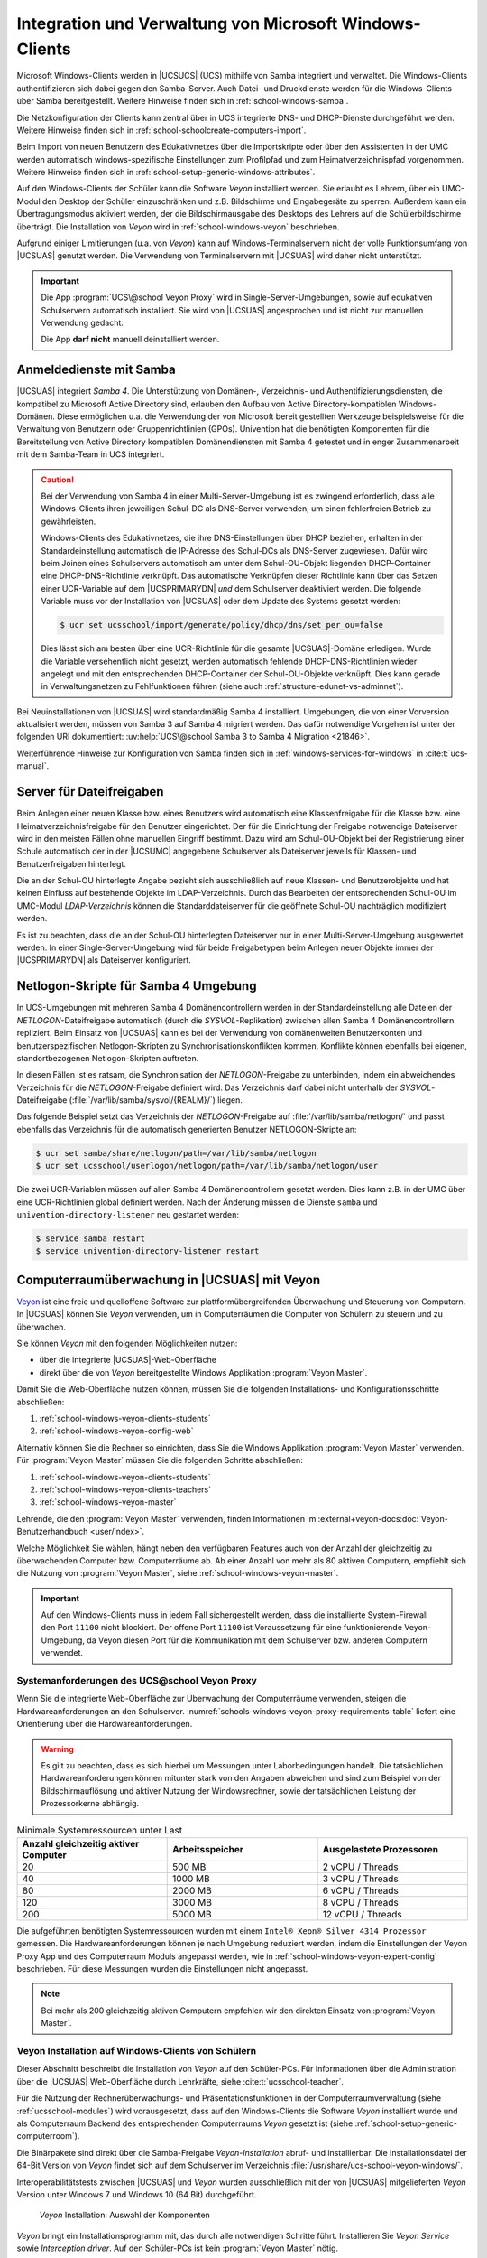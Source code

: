 .. SPDX-FileCopyrightText: 2021-2024 Univention GmbH
..
.. SPDX-License-Identifier: AGPL-3.0-only

.. _school-windows-general:

********************************************************
Integration und Verwaltung von Microsoft Windows-Clients
********************************************************

Microsoft Windows-Clients werden in |UCSUCS| (UCS) mithilfe von Samba integriert
und verwaltet. Die Windows-Clients authentifizieren sich dabei gegen den
Samba-Server. Auch Datei- und Druckdienste werden für die Windows-Clients über
Samba bereitgestellt. Weitere Hinweise finden sich in
:ref:`school-windows-samba`.

Die Netzkonfiguration der Clients kann zentral über in UCS integrierte DNS- und
DHCP-Dienste durchgeführt werden. Weitere Hinweise finden sich in
:ref:`school-schoolcreate-computers-import`.

Beim Import von neuen Benutzern des Edukativnetzes über die Importskripte oder
über den Assistenten in der UMC werden automatisch windows-spezifische
Einstellungen zum Profilpfad und zum Heimatverzeichnispfad vorgenommen. Weitere
Hinweise finden sich in :ref:`school-setup-generic-windows-attributes`.

Auf den Windows-Clients der Schüler kann die Software *Veyon* installiert
werden. Sie erlaubt es Lehrern, über ein UMC-Modul den Desktop der Schüler
einzuschränken und z.B. Bildschirme und Eingabegeräte zu sperren. Außerdem kann
ein Übertragungsmodus aktiviert werden, der die Bildschirmausgabe des Desktops
des Lehrers auf die Schülerbildschirme überträgt. Die Installation von *Veyon*
wird in :ref:`school-windows-veyon` beschrieben.

Aufgrund einiger Limitierungen (u.a. von *Veyon*) kann auf Windows-Terminalservern
nicht der volle Funktionsumfang von |UCSUAS| genutzt werden. Die Verwendung von
Terminalservern mit |UCSUAS| wird daher nicht unterstützt.

.. important::

   Die App :program:`UCS\@school Veyon Proxy` wird in Single-Server-Umgebungen,
   sowie auf edukativen Schulservern automatisch installiert. Sie wird von
   |UCSUAS| angesprochen und ist nicht zur manuellen Verwendung gedacht.

   Die App **darf nicht** manuell deinstalliert werden.

.. _school-windows-samba:

Anmeldedienste mit Samba
========================

|UCSUAS| integriert *Samba 4*. Die Unterstützung von Domänen-, Verzeichnis- und
Authentifizierungsdiensten, die kompatibel zu Microsoft Active Directory sind,
erlauben den Aufbau von Active Directory-kompatiblen Windows-Domänen. Diese
ermöglichen u.a. die Verwendung der von Microsoft bereit gestellten Werkzeuge
beispielsweise für die Verwaltung von Benutzern oder Gruppenrichtlinien (GPOs).
Univention hat die benötigten Komponenten für die Bereitstellung von Active
Directory kompatiblen Domänendiensten mit Samba 4 getestet und in enger
Zusammenarbeit mit dem Samba-Team in UCS integriert.

.. caution::

   Bei der Verwendung von Samba 4 in einer Multi-Server-Umgebung ist es zwingend
   erforderlich, dass alle Windows-Clients ihren jeweiligen Schul-DC als
   DNS-Server verwenden, um einen fehlerfreien Betrieb zu gewährleisten.

   Windows-Clients des Edukativnetzes, die ihre DNS-Einstellungen über DHCP
   beziehen, erhalten in der Standardeinstellung automatisch die IP-Adresse des
   Schul-DCs als DNS-Server zugewiesen. Dafür wird beim Joinen eines
   Schulservers automatisch am unter dem Schul-OU-Objekt liegenden
   DHCP-Container eine DHCP-DNS-Richtlinie verknüpft. Das automatische
   Verknüpfen dieser Richtlinie kann über das Setzen einer UCR-Variable auf dem
   |UCSPRIMARYDN| *und* dem Schulserver deaktiviert werden. Die folgende
   Variable muss vor der Installation von |UCSUAS| oder dem Update des Systems
   gesetzt werden:

   .. code-block:: console

      $ ucr set ucsschool/import/generate/policy/dhcp/dns/set_per_ou=false


   Dies lässt sich am besten über eine UCR-Richtlinie für die gesamte
   |UCSUAS|-Domäne erledigen. Wurde die Variable versehentlich nicht gesetzt,
   werden automatisch fehlende DHCP-DNS-Richtlinien wieder angelegt und mit den
   entsprechenden DHCP-Container der Schul-OU-Objekte verknüpft. Dies kann
   gerade in Verwaltungsnetzen zu Fehlfunktionen führen (siehe auch
   :ref:`structure-edunet-vs-adminnet`).

Bei Neuinstallationen von |UCSUAS| wird standardmäßig Samba 4 installiert.
Umgebungen, die von einer Vorversion aktualisiert werden, müssen von Samba 3 auf
Samba 4 migriert werden. Das dafür notwendige Vorgehen ist unter der folgenden
URI dokumentiert: :uv:help:`UCS\@school Samba 3 to Samba 4 Migration
<21846>`.

Weiterführende Hinweise zur Konfiguration von Samba finden sich in
:ref:`windows-services-for-windows` in :cite:t:`ucs-manual`.

.. _school-windows-shares:

Server für Dateifreigaben
=========================

Beim Anlegen einer neuen Klasse bzw. eines Benutzers wird automatisch eine
Klassenfreigabe für die Klasse bzw. eine Heimatverzeichnisfreigabe für den
Benutzer eingerichtet. Der für die Einrichtung der Freigabe notwendige
Dateiserver wird in den meisten Fällen ohne manuellen Eingriff bestimmt. Dazu
wird am Schul-OU-Objekt bei der Registrierung einer Schule automatisch der in
der |UCSUMC| angegebene Schulserver als Dateiserver jeweils für Klassen- und
Benutzerfreigaben hinterlegt.

Die an der Schul-OU hinterlegte Angabe bezieht sich ausschließlich auf neue
Klassen- und Benutzerobjekte und hat keinen Einfluss auf bestehende Objekte im
LDAP-Verzeichnis. Durch das Bearbeiten der entsprechenden Schul-OU im UMC-Modul
*LDAP-Verzeichnis* können die Standarddateiserver für die geöffnete Schul-OU
nachträglich modifiziert werden.

Es ist zu beachten, dass die an der Schul-OU hinterlegten Dateiserver nur in
einer Multi-Server-Umgebung ausgewertet werden. In einer Single-Server-Umgebung
wird für beide Freigabetypen beim Anlegen neuer Objekte immer der |UCSPRIMARYDN|
als Dateiserver konfiguriert.

.. _school-windows-samba4netlogon:

Netlogon-Skripte für Samba 4 Umgebung
=====================================

In UCS-Umgebungen mit mehreren Samba 4 Domänencontrollern werden in der
Standardeinstellung alle Dateien der *NETLOGON*-Dateifreigabe automatisch (durch
die *SYSVOL*-Replikation) zwischen allen Samba 4 Domänencontrollern repliziert.
Beim Einsatz von |UCSUAS| kann es bei der Verwendung von domänenweiten
Benutzerkonten und benutzerspezifischen Netlogon-Skripten zu
Synchronisationskonflikten kommen. Konflikte können ebenfalls bei eigenen,
standortbezogenen Netlogon-Skripten auftreten.

In diesen Fällen ist es ratsam, die Synchronisation der *NETLOGON*-Freigabe zu
unterbinden, indem ein abweichendes Verzeichnis für die *NETLOGON*-Freigabe
definiert wird. Das Verzeichnis darf dabei nicht unterhalb der
*SYSVOL*-Dateifreigabe (:file:`/var/lib/samba/sysvol/{REALM}/`) liegen.

Das folgende Beispiel setzt das Verzeichnis der *NETLOGON*-Freigabe auf
:file:`/var/lib/samba/netlogon/` und passt ebenfalls das Verzeichnis für die
automatisch generierten Benutzer NETLOGON-Skripte an:

.. code-block:: console

   $ ucr set samba/share/netlogon/path=/var/lib/samba/netlogon
   $ ucr set ucsschool/userlogon/netlogon/path=/var/lib/samba/netlogon/user


Die zwei UCR-Variablen müssen auf allen Samba 4 Domänencontrollern gesetzt
werden. Dies kann z.B. in der UMC über eine UCR-Richtlinien global definiert
werden. Nach der Änderung müssen die Dienste ``samba`` und
``univention-directory-listener`` neu gestartet werden:

.. code-block:: console

   $ service samba restart
   $ service univention-directory-listener restart


.. _school-windows-veyon:

Computerraumüberwachung in |UCSUAS| mit Veyon
=============================================

`Veyon <https://veyon.io/de/>`__ ist eine freie und quelloffene Software zur
plattformübergreifenden Überwachung und Steuerung von Computern.
In |UCSUAS| können Sie *Veyon* verwenden,
um in Computerräumen die Computer von Schülern zu steuern und zu überwachen.

Sie können *Veyon* mit den folgenden Möglichkeiten nutzen:

* über die integrierte |UCSUAS|-Web-Oberfläche
* direkt über die von *Veyon* bereitgestellte Windows Applikation :program:`Veyon Master`.

Damit Sie die Web-Oberfläche nutzen können, müssen Sie die folgenden Installations- und Konfigurationsschritte abschließen:

#. :ref:`school-windows-veyon-clients-students`
#. :ref:`school-windows-veyon-config-web`

Alternativ können Sie die Rechner so einrichten,
dass Sie die Windows Applikation :program:`Veyon Master` verwenden.
Für :program:`Veyon Master` müssen Sie die folgenden Schritte abschließen:

#. :ref:`school-windows-veyon-clients-students`
#. :ref:`school-windows-veyon-clients-teachers`
#. :ref:`school-windows-veyon-master`

Lehrende, die den :program:`Veyon Master` verwenden,
finden Informationen im :external+veyon-docs:doc:`Veyon-Benutzerhandbuch <user/index>`.

Welche Möglichkeit Sie wählen,
hängt neben den verfügbaren Features auch von der Anzahl der gleichzeitig zu überwachenden Computer bzw. Computerräume ab.
Ab einer Anzahl von mehr als 80 aktiven Computern,
empfiehlt sich die Nutzung von :program:`Veyon Master`, siehe :ref:`school-windows-veyon-master`.

.. important::

   Auf den Windows-Clients muss in jedem Fall sichergestellt werden,
   dass die installierte System-Firewall den Port ``11100`` nicht blockiert.
   Der offene Port ``11100`` ist Voraussetzung für eine funktionierende Veyon-Umgebung,
   da Veyon diesen Port für die Kommunikation mit dem Schulserver bzw. anderen Computern verwendet.

.. seealso::

   :external+veyon-docs:ref:`ConfImportExport` im Veyon-Administrationshandbuch
      für Information über Werkzeuge,
      die die Übertragung von Konfigurationen erleichtern.


.. _schools-windows-veyon-proxy-requirements:

Systemanforderungen des UCS\@school Veyon Proxy
-----------------------------------------------

Wenn Sie die integrierte Web-Oberfläche zur Überwachung der Computerräume verwenden,
steigen die Hardwareanforderungen an den Schulserver.
:numref:`schools-windows-veyon-proxy-requirements-table` liefert eine Orientierung über die Hardwareanforderungen.


.. warning::
   Es gilt zu beachten, dass es sich hierbei um Messungen unter Laborbedingungen handelt.
   Die tatsächlichen Hardwareanforderungen können mitunter stark von den Angaben abweichen und sind zum Beispiel
   von der Bildschirmauflösung und aktiver Nutzung der Windowsrechner,
   sowie der tatsächlichen Leistung der Prozessorkerne abhängig.

.. list-table:: Minimale Systemressourcen unter Last
   :widths: 4 4 4
   :header-rows: 1
   :name: schools-windows-veyon-proxy-requirements-table

   * - Anzahl gleichzeitig aktiver Computer
     - Arbeitsspeicher
     - Ausgelastete Prozessoren
   * - 20
     - 500 MB
     - 2 vCPU / Threads
   * - 40
     - 1000 MB
     - 3 vCPU / Threads
   * - 80
     - 2000 MB
     - 6 vCPU / Threads
   * - 120
     - 3000 MB
     - 8 vCPU / Threads
   * - 200
     - 5000 MB
     - 12 vCPU / Threads

Die aufgeführten benötigten Systemressourcen wurden mit einem
``Intel® Xeon® Silver 4314 Prozessor`` gemessen.
Die Hardwareanforderungen können je nach Umgebung reduziert werden, indem die Einstellungen der Veyon Proxy App und des Computerraum Moduls
angepasst werden, wie in :ref:`school-windows-veyon-expert-config` beschrieben.
Für diese Messungen wurden die Einstellungen nicht angepasst.

.. note::

   Bei mehr als 200 gleichzeitig aktiven Computern empfehlen wir den direkten Einsatz von :program:`Veyon Master`.

.. _school-windows-veyon-clients-students:

Veyon Installation auf Windows-Clients von Schülern
---------------------------------------------------

Dieser Abschnitt beschreibt die Installation von *Veyon* auf den Schüler-PCs.
Für Informationen über die Administration über die |UCSUAS| Web-Oberfläche durch Lehrkräfte,
siehe :cite:t:`ucsschool-teacher`.

Für die Nutzung der Rechnerüberwachungs- und Präsentationsfunktionen in der
Computerraumverwaltung (siehe :ref:`ucsschool-modules`) wird
vorausgesetzt, dass auf den Windows-Clients die Software *Veyon* installiert
wurde und als Computerraum Backend des entsprechenden Computerraums *Veyon*
gesetzt ist (siehe :ref:`school-setup-generic-computerroom`).

.. versionadded:: 4.4v9

   Seit |UCSUAS| 4.4 v9 sind Windows-Binärpakete für die Open Source-Software
   *Veyon* in |UCSUAS| enthalten.

Die Binärpakete sind direkt über die Samba-Freigabe *Veyon-Installation* abruf-
und installierbar. Die Installationsdatei der 64-Bit Version von *Veyon* findet
sich auf dem Schulserver im Verzeichnis
:file:`/usr/share/ucs-school-veyon-windows/`.

Interoperabilitätstests zwischen |UCSUAS| und *Veyon* wurden ausschließlich mit
der von |UCSUAS| mitgelieferten *Veyon* Version unter Windows 7 und Windows 10 (64
Bit) durchgeführt.


.. _school-windows-veyon-fig1:

.. figure:: /images/veyon-installation.png
   :alt: *Veyon* Installation: Auswahl der Komponenten

   *Veyon* Installation: Auswahl der Komponenten

*Veyon* bringt ein Installationsprogramm mit, das durch alle notwendigen Schritte führt.
Installieren Sie *Veyon Service* sowie *Interception driver*.
Auf den Schüler-PCs ist kein :program:`Veyon Master` nötig.

.. _school-windows-veyon-config-web:

Veyon Konfiguration für die |UCSUAS| Web-Oberfläche
---------------------------------------------------

Falls eine direkte Steuerung über den :program:`Veyon Master` gewünscht ist, ist dieser
Abschnitt nicht notwendig und kann übersprungen werden.


Nach der Installation von *Veyon* auf dem Windows-Client muss das Programm mit
dem installierten *Veyon Configurator* für eine Schlüsseldatei-Authentifizierung
konfiguriert werden. Zunächst muss im *Veyon Configurator* unter
:menuselection:`Allgemein --> Authentifizierung` die Methode
Schlüsseldatei-Authentifizierung ausgewählt werden.

.. _school-windows-veyon-fig2:

.. figure:: /images/veyon-auth-method.png
   :alt: *Veyon* Konfiguration: Auswahl der Authentifizierungs-Methode

   *Veyon* Konfiguration: Auswahl der Authentifizierungs-Methode

Anschließend muss unter *Zugriffskontrolle* die Checkbox *Verwendung von
Domaingruppen aktivieren* aktiviert werden. Als *Benutzergruppen-Backend* wird
der Standard *Systembenutzergruppen* verwendet.

.. _school-windows-veyon-fig3:

.. figure:: /images/veyon-access-control.png
   :alt: *Veyon* Konfiguration: Zugriffskontrolle

   *Veyon* Konfiguration: Zugriffskontrolle


Schließlich muss der öffentliche Schlüssel importiert werden, damit der
Schulserver Zugriff auf das installierte *Veyon* Backend erhält. Der Import kann
mit :menuselection:`Authentifizierungsschlüssl --> Schlüssel importieren` durchgeführt
werden. Dort ist der *Veyon* Schlüssel des Schulservers anzugeben.

.. _school-windows-veyon-fig4:

.. figure:: /images/veyon-key-import.png
   :alt: *Veyon* Konfiguration: Schlüsselimport

   *Veyon* Konfiguration: Schlüsselimport

Der Schlüssel wird automatisch auf der SYSVOL-Freigabe des Schulservers unter
dem Namen der Schuldomäne unter :file:`scripts/veyon-cert_{SERVERNAME}.pem`
abgelegt. (U.U. liegt dort zusätzlich eine Datei :file:`veyon-cert.pem` *ohne*
den Namen des Servers. Diese sollte nicht verwendet werden.) Im Dialog
*Authentifizierungsschlüsselname* muss der Name *teacher* angegeben werden.
Außer den beschriebenen Konfigurationen müssen keine weiteren Anpassungen
vorgenommen werden.

Der Konfigurationstest im *Veyon Configurator* unter :menuselection:`Allgemein
--> Authentifizierung --> Testen` wird trotz korrekter Einrichtung fehlschlagen.
Die korrekte Einrichtung kann im *Computerraum* Modul überprüft werden. Hier
sollte sich der Punkt neben dem Namen des eingerichteten Windows Clients
dunkelgrau färben.

.. _school-windows-veyon-expert-config:

Performance-Optimierungen der App :program:`UCS\@school Veyon Proxy`
--------------------------------------------------------------------

.. caution::
   Dieser Abschnitt beschreibt ausschließlich Experteneinstellungen zur Optimierung und kann
   bei einer regulären Installation übersprungen werden. Die weiter unten beschriebenen Einstellung zum
   :program:`UCS\@school Veyon Proxy` werden ohne Verifikation direkt an den im Docker-Container
   enthaltenen Veyon Master weitergereicht.

.. note::
   Alle Einstellungen müssen auf dem edukativen Schulservern gemacht werden.

Ab Version *4.8.3.8-ucs1* des :program:`UCS\@school Veyon Proxy` stehen neue App-Einstellungen
zur Verfügung um Performance-Optimierungen zu definieren.

Die Einstellungen steuern die Verbindung zwischen :program:`UCS\@school Veyon Proxy` und den Windows-Clients.

- :envvar:`veyon/Master/ComputerMonitoringUpdateInterval`
- :envvar:`veyon/Master/ComputerMonitoringImageQuality`
- :envvar:`veyon/Core/ComputerStatePollingInterval`
- :envvar:`veyon/WebAPI/ConnectionIdleTimeout`

.. code-block:: bash
   :caption: App-Einstellungen werden wie folgt geändert, die App wird dabei neu gestartet.

   univention-app configure ucsschool-veyon-proxy --set veyon/WebAPI/ConnectionIdleTimeout=60

Die Einstellung :envvar:`veyon/Master/ComputerMonitoringImageQuality` bietet die Möglichkeit
die Qualität der VNC Verbindung zwischen den Windows-Clients und dem :program:`UCS\@school Veyon Proxy` zu ändern.
Der Wert ist von 0 (höchste Qualität) bis 4 (niedrigste Qualität) begrenzt.
Auf Stufe 4 können Kompressionsartefakte erkennbar sein,
ein Unterschied zwischen den Stufen ist meist nur im direkten Vergleich erkennbar.
Ist die Qualität niedrig Eingestellt reduziert dies die Datenmenge,
die über die VNC Verbindung zwischen Windows-Clients und dem :program:`UCS\@school Veyon Proxy` übertragen wird.
Wir empfehlen Stufe 4 als Standardeinstellung.

Die Einstellungen :envvar:`veyon/Master/ComputerMonitoringUpdateInterval`
und :envvar:`veyon/Core/ComputerStatePollingInterval` steuern den Intervall,
in dem der :program:`UCS\@school Veyon Proxy` neue Screenshots und Statusupdates von Zielrechnern abfragt
und ist in Millisekunden angegeben.
Hierbei beträgt der maximal Wert 10000 msec, der Standardwert beträgt 1000 msec.
Das Minimum beider Werte bestimmt wie oft der :program:`UCS\@school Veyon Proxy` einen neuen Screenshot erzeugt.
Durch erhöhen der Werte kann die Prozessor- und Netzwerklast, des Systems, reduziert werden.

Die Einstellung :envvar:`veyon/WebAPI/ConnectionIdleTimeout` definiert die Zeit in Sekunden,
nach der eine inaktive VNC-Verbindung zwischen dem :program:`UCS\@school Veyon Proxy` und einem Windows-Client
geschlossen wird.
Wir empfehlen 60 Sekunden, der Wert sollte jedoch immer höher sein als die folgenden Computerraum Modul Einstellungen,
um zu Vermeiden das Verbindungen neu auf gebaut werden.

Performance-Optimierungen des :program:`Computerraum Moduls`
------------------------------------------------------------

Auch das Computerraum Modul bietet einige Einstellungen zur Performance-Optimierung.
Dabei zielen alle Einstellungen darauf, den :program:`UCS\@school Veyon Proxy` zu entlasten,
indem die Anzahl von Anfragen an den Proxy reduziert werden.

Die Einstellungen steuern die Verbindung zwischen |UCSUMC| und dem :program:`UCS\@school Veyon Proxy`.
Statusupdates und Screenshots werden vom :program:`UCS\@school Veyon Proxy` zwischen gespeichert.
Die folgenden UCR-Variablen steuern wie oft dieser Zwischenspeicher (Cache) abgefragt wird.

- :envvar:`ucsschool/umc/computerroom/update-interval`
- :envvar:`ucsschool/umc/computerroom/screenshot/interval`

Die Einstellung :envvar:`ucsschool/umc/computerroom/update-interval` steuert das Intervall in Sekunden, mit dem der Computerraum
Informationen zum eingeloggten Benutzer, sowie dem Sperrzustand von Monitor und Eingabegeräten, an der App, abfragt. Die Standardeinstellung beträgt 1 Sekunde.

Die Einstellung :envvar:`ucsschool/umc/computerroom/screenshot/interval` steuert das Intervall in Sekunden, mit dem der Computerraum
einen Screenshot des Computers abfragt. Der Standardwert beträgt 5 Sekunden.
Der Inhalt des Screenshots ändert sich nur,
wenn die App einen neuen Screenshot zwischenspeichert.

.. code-block:: bash
   :caption: Computerraum Einstellungen werden als UCR-Variablen gesetzt. Die UMC muss manuell neu gestartet und die UMC im Browser muss neu geladen werden, damit die Einstellungen greifen.

   ucr set ucsschool/umc/computerroom/update-interval=1
   service univention-management-console-server restart


.. _school-windows-veyon-clients-teachers:

Veyon Installation auf Windows-Clients von Lehrern
--------------------------------------------------

Dieser Abschnitt beschreibt die Installation von *Veyon* auf Lehrer-PCs.
Wenn Sie nur die |UCSUAS| Web-Oberfläche verwenden, können Sie diesen Abschnitt überspringen.

Sie können die *Veyon* Binärpakete direkt über die Samba-Freigabe *Veyon-Installation* abrufen und installieren.
Die Installationsdatei der 64-Bit Version von *Veyon* finden Sie auf dem Schulserver im Verzeichnis
:file:`/usr/share/ucs-school-veyon-windows/`.

Univention hat Interoperabilitätstests zwischen |UCSUAS| und *Veyon* mit
der von |UCSUAS| mitgelieferten *Veyon* Version unter Windows 7 und Windows 10 (64
Bit) durchgeführt.

*Veyon* bringt ein Installationsprogramm mit, das durch alle notwendigen Schritte führt.
Während der Installation müssen Sie alle aufgelisteten Komponenten installieren.

.. _school-windows-veyon-fig5:

.. figure:: /images/veyon-installation-teacher.png
   :alt: *Veyon* Installation: Auswahl der Komponenten

   *Veyon* Installation: Auswahl der Komponenten

Für eine erfolgreiche Authentifizierung zwischen Lehrer- und Schüler-PCs
zur Überwachung und Steuerung wählen Sie entweder die *Anmeldeauthentifizierung* oder die *Schlüsselauthentifizierung*
im Abschnitt *Allgemein* des *Veyon Configurator*, sowohl auf den Lehrer- als auch auf den Schüler-PCs.
Weitere Details finden Sie unter :external+veyon-docs:ref:`ConfAuthentication` im Veyon-Administrationshandbuch.

.. tip::

   Bei einer Migration von der |UCSUAS| Web-Oberfläche hin zum :program:`Veyon Master` können Sie die bestehenden
   Schlüssel wiederverwenden. Kopieren Sie den privaten Schlüssel :file:`/etc/ucsschool-veyon/key.pem`
   von dem Schulserver auf den Lehrer-Computer und importieren Sie diesen mit dem *Veyon Configurator*.
   Eine Änderung der Schüler-PCs ist damit nicht notwendig.

.. _school-windows-veyon-master:

Einrichten des :program:`Veyon Master`
--------------------------------------

Alternativ zur Kontrolle von Computern über die Computerraum-Weboberfläche von |UCSUAS| können Sie :program:`Veyon Master` direkt verwenden.
Gehen Sie durch die nachfolgenden Konfigurationsschritte, um :program:`Veyon Master` auf mehreren Computern einzurichten.

.. tip::

   Es gibt Integrationstests für *Veyon*,
   die Sie nach Abschluss aller Konfigurationsschritte im Veyon Configurator durchführen können.
   Die Tests müssen erfolgreich sein.
   Die Tests finden Sie auf der letzten Seite der *LDAP-Basic* Einstellungen.


.. note::

   Zu allen Bildern der grafischen Benutzerschnittstelle des Veyon Configurator
   enthält dieses Kapitel ergänzend Programmblöcke in PowerShell,
   die auf die Veyon CLI zurückgreifen.
   Sie können die Programmblöcke z.B. als Bausteine zur Automatisierung verwenden.

.. _school-windows-veyon-master-create-user:

Erstellen eines Veyon Benutzers
~~~~~~~~~~~~~~~~~~~~~~~~~~~~~~~

Erstellen Sie ein :external+uv-manual:ref:`einfaches Authentisierungskonto <users-general>`
auf dem Primary Directory Node mit dem UMC-Modul :guilabel:`Benutzer`.
*Veyon* verwendet das Authentisierungskonto für die LDAP-Verbindung.
:numref:`school-windows-veyon-master-create-user-cli` zeigt die Erstellung des Kontos auf der
Kommandozeile.

.. code-block:: bash
   :caption: Einrichten eines einfachen Authentisierungskonto mit UDM.
   :name: school-windows-veyon-master-create-user-cli

   VEYON_PASSWORD="veyon-user-account-password"  # Passen Sie dieses Passwort an!
   SCHOOL_NAME="school1"

   udm users/ldap create --position "cn=users,ou="$SCHOOL_NAME",$(ucr get ldap/base)" \
      --set username="veyon-$SCHOOL_NAME" \
      --set lastname="veyon-$SCHOOL_NAME" \
      --set password="$VEYON_PASSWORD"

LDAP-Basiseinstellungen
~~~~~~~~~~~~~~~~~~~~~~~

Als nächstes müssen Sie die Einstellungen für die Authentisierung setzen.
Hierfür können Sie sowohl den *Veyon Configurator* als auch die ``veyon-cli`` Kommandozeilen-Schnittstelle verwenden.
Beide Werkzeuge wurden in den vorangegangenen Schritten mit *Veyon* auf den Windows-Clients installiert.
Viele der Einstellungen in diesem Abschnitt hängen von der Umgebung ab und müssen angepasst werden.
Die Kommentare am Ende einer Zeile mit ``veyon-cli config set ...`` verweisen auf die Kennzeichnung in der grafischen Benutzeroberfläche des *Veyon Configurator*.

Vor der Ausführung der Befehle in :numref:`school-windows-veyon-master-ldap-settings-cli`
müssen Sie das öffentliche Zertifikat der Zertifizierungsstelle der UCS Domäne auf den lokalen Rechner kopieren.
Das Wurzelzertifikat können Sie über die |UCSUMC| herunterladen.
Setzen Sie anschließend die Variable ``$CA_CERTIFICATE_PATH`` auf den Wert,
der dem Pfad des Zertifikats entspricht.
Wenn Sie die grafische Benutzeroberfläche zur Konfiguration verwenden, muss der Dateipfad
manuell eingetragen werden, da bei der interaktiven Dateiauswahl nur PEM-Dateien angezeigt werden.

..
   The comment at the end of a 'config set' statement corresponds to the
   label of the option in the Veyon configurator interface.

.. code-block:: powershell
   :caption: Setzen der LDAP-Basiseinstellungen über die Veyon Kommandozeilen-Schnittstelle
   :name: school-windows-veyon-master-ldap-settings-cli

   # Diese Variablen müssen auf das Zielsystem angepasst werden:
   $LDAP_BASE = 'dc=univention,dc=de'
   $SCHOOL_FQDN = 'school1.univention.de'
   $VEYON_USER = "uid=veyon-school1,cn=users,ou=school1,$LDAP_BASE"
   $VEYON_PASSWORD = 'veyon-user-account-password'  # Passen Sie dieses Passwort an!
   $CA_CERTIFICATE_PATH = 'path-to-tls-ldap-certificate'

   cd 'C:\Program Files\Veyon\'

   .\veyon-cli config set LDAP/ServerHost "$SCHOOL_FQDN"  # LDAP-Server
   .\veyon-cli config set LDAP/ServerPort 7389  # LDAP-Port
   .\veyon-cli config set LDAP/BindPassword $VEYON_PASSWORD # Bind-Passwort
   .\veyon-cli config set LDAP/BindDN "$VEYON_USER"  # Bind-DN

   .\veyon-cli config set LDAP/ConnectionSecurity 1  # Verschlüsselungsprotokoll (1 = TLS)
   .\veyon-cli config set LDAP/TLSVerifyMode 2  # TLS-Zertifikatsüberprüfung
   .\veyon-cli config set LDAP/TLSCACertificateFile "$CA_CERTIFICATE_PATH"  # Benutzerdefinierte CA-Zertifikatsdatei
   .\veyon-cli config set LDAP/UseBindCredentials true  # Bind-Zugangsdaten verwenden

   .\veyon-cli config set LDAP/BaseDN "$LDAP_BASE"  # Fester Base-DN
   .\veyon-cli config set NetworkObjectDirectory/Plugin '{6f0a491e-c1c6-4338-8244-f823b0bf8670}'  # Backend (Setzt das Netzwerkobjektverzeichnis zu "LDAP Basic ...")



.. figure:: /images/veyon-master-configuration-ldap-base-settings.png
   :alt: :program:`Veyon Master` Konfiguration: Beispiel für LDAP Grundeinstellungen

   :program:`Veyon Master` Konfiguration: Beispiel für LDAP Grundeinstellungen

.. _school-windows-veyon-master-ldap-env:

LDAP-Umgebungseinstellungen
~~~~~~~~~~~~~~~~~~~~~~~~~~~

Die folgenden Einstellungen sind so gewählt, dass Standorte im :program:`Veyon Master` den Computerräumen
von |UCSUAS| entsprechen.

.. code-block:: powershell
   :caption: Setzen der LDAP-Umgebungseinstellungen über die Veyon Kommandozeilen-Schnittstelle

   cd 'C:\Program Files\Veyon\'

   .\veyon-cli config set LDAP/RecursiveSearchOperations true  # Rekursive Suchoperationen in Objektbäumen durchführen
   .\veyon-cli config set LDAP/UserLoginNameAttribute uid  # Attribut Benutzeranmeldename
   .\veyon-cli config set LDAP/GroupMemberAttribute uniqueMember  # Attribut Gruppenmitglied
   .\veyon-cli config set LDAP/ComputerDisplayNameAttribute displayName  # Attribut Computeranzeigename
   .\veyon-cli config set LDAP/ComputerHostNameAttribute cn  # Attribut Computerhostname
   .\veyon-cli config set LDAP/ComputerHostNameAsFQDN false  # Hostnamen sind als vollqualifizierte Domainnamen gespeichert
   .\veyon-cli config set LDAP/ComputerMacAddressAttribute macAddress  # macAddress
   .\veyon-cli config set LDAP/LocationNameAttribute cn  # Attribute Standortname


.. figure:: /images/veyon-master-configuration-ldap-environment-settings.png
   :alt: :program:`Veyon Master` Konfiguration: LDAP Umgebungseinstellungen

   :program:`Veyon Master` Konfiguration: LDAP Umgebungseinstellungen

.. _school-windows-veyon-master-ldap-advanced-settings:

Erweiterte Einstellungen
~~~~~~~~~~~~~~~~~~~~~~~~

Dieser Abschnitt zeigt, wie Sie die erweiterten LDAP Einstellungen setzen müssen,
um relevante Benutzer, Gruppen und Computer zu identifizieren.
Die folgenden Einstellungen sind so gewählt, dass Standorte im :program:`Veyon Master` den Computerräumen von |UCSUAS| entsprechen:

.. code-block:: powershell
   :caption: Setzen der erweiterten LDAP-Einstellungen über die Veyon Kommandozeilen-Schnittstelle

   cd 'C:\Program Files\Veyon\'

   .\veyon-cli config set LDAP/UsersFilter '(|(ucsschoolRole=student*)(ucsschoolRole=teacher*))' # Filter für Benutzer
   .\veyon-cli config set LDAP/UserGroupsFilter '(objectClass=ucsschoolGroup)'  # Filter für Benutzergruppen
   .\veyon-cli config set LDAP/ComputersFilter '(objectClass=ucsschoolComputer)'  # Filter für Computer
   .\veyon-cli config set LDAP/QueryNestedUserGroups false  # Verschachtelte Benutzergruppen abfragen
   .\veyon-cli config set LDAP/IdentifyGroupMembersByNameAttribute false  # Identifizierung von Gruppenmitgliedern
   .\veyon-cli config set LDAP/ComputerGroupsFilter '(&(ucsschoolRole=computer_room:school:*)(!(cn=*all-windows-hosts*)))' # Filter für Computergruppen
   .\veyon-cli config set LDAP/ComputerLocationsByContainer false  # Computercontainer oder OUs
   .\veyon-cli config set LDAP/ComputerLocationsByAttribute false  # Attribut Standort in Computerobjekten

.. figure:: /images/veyon-master-configuration-ldap-advanced-settings.png
   :alt: :program:`Veyon Master` Konfiguration: LDAP Erweiterte Einstellungen

   :program:`Veyon Master` Konfiguration: LDAP Erweiterte Einstellungen

.. _school-windows-veyon-master-behavior-settings:

Verhaltenseinstellungen des :program:`Veyon Master`
~~~~~~~~~~~~~~~~~~~~~~~~~~~~~~~~~~~~~~~~~~~~~~~~~~~

Dieser Abschnitt zeigt optionale empfohlene Einstellungen.
In Umgebungen mit vielen Computerräumen kann es sinnvoll sein, nur den Standort bzw. Computerraum anzuzeigen,
in welchem sich auch der aktuell genutzte Computer befindet.
Bei Umgebungen mit vielen Computerräumen kann es sonst unübersichtlich werden.
Die Einstellung ``HideLocalComputer`` verbirgt den eigenen Computer in der Darstellung.

.. code-block:: powershell
   :caption: Setzen der :program:`Veyon Master` Verhaltens-Einstellungen über die Veyon Kommandozeilen-Schnittstelle

   cd 'C:\Program Files\Veyon\'

   .\veyon-cli config set Master/ShowCurrentLocationOnly true  # Nur aktuellen Standort anzeigen
   .\veyon-cli config set Master/HideLocalComputer true  # Lokalen Computer ausblenden

.. figure:: /images/veyon-master-configuration-master-behavior.png
   :alt: :program:`Veyon Master` Konfiguration: Verhalten des :program:`Veyon Masters`

   :program:`Veyon Master` Konfiguration: Verhalten des :program:`Veyon Master`
